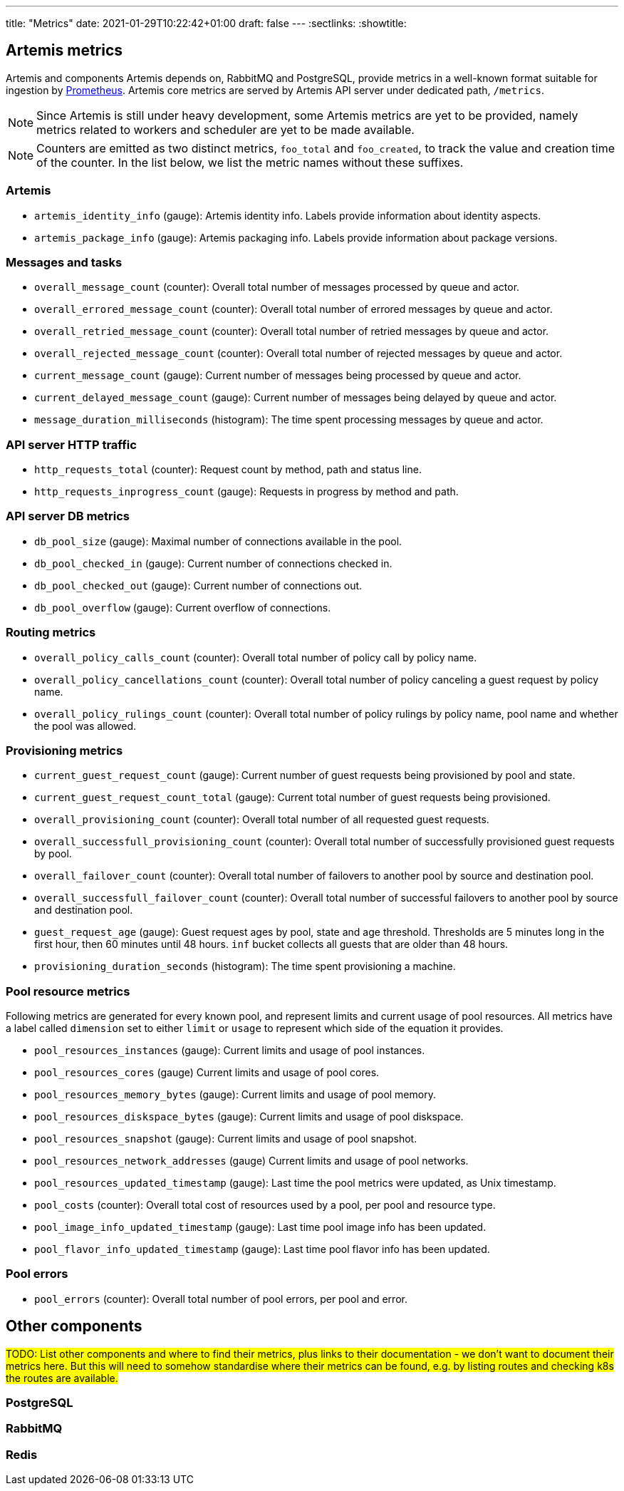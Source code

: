 ---
title: "Metrics"
date: 2021-01-29T10:22:42+01:00
draft: false
---
:sectlinks:
:showtitle:

== Artemis metrics

Artemis and components Artemis depends on, RabbitMQ and PostgreSQL, provide metrics in a well-known format suitable for ingestion by https://prometheus.io/[Prometheus]. Artemis core metrics are served by Artemis API server under dedicated path, `/metrics`.

[NOTE]
====
Since Artemis is still under heavy development, some Artemis metrics are yet to be provided, namely metrics related to workers and scheduler are yet to be made available.
====

[NOTE]
====
Counters are emitted as two distinct metrics, `foo_total` and `foo_created`, to track the value and creation time of the counter. In the list below, we list the metric names without these suffixes.
====

=== Artemis

* `artemis_identity_info` (gauge): Artemis identity info. Labels provide information about identity aspects.
* `artemis_package_info` (gauge): Artemis packaging info. Labels provide information about package versions.

=== Messages and tasks

* `overall_message_count` (counter): Overall total number of messages processed by queue and actor.
* `overall_errored_message_count` (counter): Overall total number of errored messages by queue and actor.
* `overall_retried_message_count` (counter): Overall total number of retried messages by queue and actor.
* `overall_rejected_message_count` (counter): Overall total number of rejected messages by queue and actor.
* `current_message_count` (gauge): Current number of messages being processed by queue and actor.
* `current_delayed_message_count` (gauge): Current number of messages being delayed by queue and actor.
* `message_duration_milliseconds` (histogram): The time spent processing messages by queue and actor.

=== API server HTTP traffic

* `http_requests_total` (counter): Request count by method, path and status line.
* `http_requests_inprogress_count` (gauge): Requests in progress by method and path.

=== API server DB metrics

* `db_pool_size` (gauge): Maximal number of connections available in the pool.
* `db_pool_checked_in` (gauge): Current number of connections checked in.
* `db_pool_checked_out` (gauge): Current number of connections out.
* `db_pool_overflow` (gauge): Current overflow of connections.

=== Routing metrics

* `overall_policy_calls_count` (counter): Overall total number of policy call by policy name.
* `overall_policy_cancellations_count` (counter): Overall total number of policy canceling a guest request by policy name.
* `overall_policy_rulings_count` (counter): Overall total number of policy rulings by policy name, pool name and whether the pool was allowed.

=== Provisioning metrics

* `current_guest_request_count` (gauge): Current number of guest requests being provisioned by pool and state.
* `current_guest_request_count_total` (gauge): Current total number of guest requests being provisioned.
* `overall_provisioning_count` (counter): Overall total number of all requested guest requests.
* `overall_successfull_provisioning_count` (counter): Overall total number of successfully provisioned guest requests by pool.
* `overall_failover_count` (counter): Overall total number of failovers to another pool by source and destination pool.
* `overall_successfull_failover_count` (counter): Overall total number of successful failovers to another pool by source and destination pool.
* `guest_request_age` (gauge): Guest request ages by pool, state and age threshold. Thresholds are 5 minutes long in the first hour, then 60 minutes until 48 hours. `inf` bucket collects all guests that are older than 48 hours.
* `provisioning_duration_seconds` (histogram): The time spent provisioning a machine.

=== Pool resource metrics

Following metrics are generated for every known pool, and represent limits and current usage of pool resources. All metrics have a label called `dimension` set to either `limit` or `usage` to represent which side of the equation it provides.

* `pool_resources_instances` (gauge): Current limits and usage of pool instances.
* `pool_resources_cores` (gauge) Current limits and usage of pool cores.
* `pool_resources_memory_bytes` (gauge): Current limits and usage of pool memory.
* `pool_resources_diskspace_bytes` (gauge): Current limits and usage of pool diskspace.
* `pool_resources_snapshot` (gauge): Current limits and usage of pool snapshot.
* `pool_resources_network_addresses` (gauge) Current limits and usage of pool networks.
* `pool_resources_updated_timestamp` (gauge): Last time the pool metrics were updated, as Unix timestamp.
* `pool_costs` (counter): Overall total cost of resources used by a pool, per pool and resource type.
* `pool_image_info_updated_timestamp` (gauge): Last time pool image info has been updated.
* `pool_flavor_info_updated_timestamp` (gauge): Last time pool flavor info has been updated.

=== Pool errors

* `pool_errors` (counter): Overall total number of pool errors, per pool and error.

== Other components

#TODO: List other components and where to find their metrics, plus links to their documentation - we don't want to document their metrics here. But this will need to somehow standardise where their metrics can be found, e.g. by listing routes and checking k8s the routes are available.#

=== PostgreSQL

=== RabbitMQ

=== Redis
